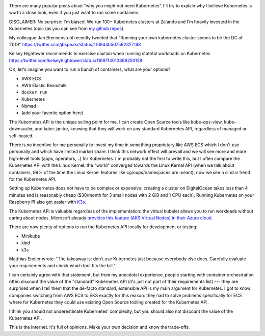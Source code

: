.. title: Why Kubernetes?
.. slug: why-kubernetes
.. date: 2019/03/25 11:36:00
.. tags: kubernetes
.. link:
.. description:
.. previewimage: ../galleries/kubernetes-logo.png
.. type: text

.. image:: ../galleries/kubernetes-logo.png
   :class: left

There are many popular posts about "why you might not need Kubernetes".
I'll try to explain why I believe Kubernetes is worth a close look, even if you just want to run some containers.

.. TEASER_END

DISCLAIMER: No surprise: I'm biased. We run 100+ Kubernetes clusters at Zalando and I'm heavily invested in the Kubernetes topic (as you can see from `my github repos <https://github.com/hjacobs>`_).


My colleague Jan Brennenstuhl recently tweeted that "Running your own kubernetes cluster seems to be the DC of 2019"
https://twitter.com/jbspeakr/status/1109446507592327168

Kelsey Hightower recommends to exercise caution when running stateful workloads on Kubernetes
https://twitter.com/kelseyhightower/status/1109714010369200129


OK, let's imagine you want to run a bunch of containers, what are your options?

* AWS ECS
* AWS Elastic Beanstalk
* ``docker run``
* Kubernetes
* Nomad
* (add your favorite option here)

The Kubernetes API is the unique selling point for me.
I can create Open Source tools like kube-ops-view, kube-downscaler, and kube-janitor, knowing that they will work on any standard Kubernetes API, regardless of managed or self-hosted.

There is no incentive for me personally to invest my time in something proprietary like AWS ECS which I don't use personally and which have limited market share.
I think this network effect will prevail and we will see more and more high-level tools (apps, operators, ..) for Kubernetes.
I'm probably not the first to write this, but I often compare the Kubernetes API with the Linux Kernel: the "world" converged towards the Linux Kernel API (when we talk about containers, 99% of the time the Linux Kernel features like cgroups/namespaces are meant),
now we see a similar trend for the Kubernetes API.


Setting up Kubernetes does not have to be complex or expensive: creating a cluster on DigitalOcean takes less than 4 minutes and is reasonably cheap ($30/month for 3 small nodes with 2 GiB and 1 CPU each).
Running Kubernetes on your Raspberry PI also got easier with `K3s <https://k3s.io/>`_.

The Kubernetes API is valuable regardless of the implementation: the virtual kubelet allows you to run workloads without caring about nodes.
Microsoft already `provides this feature (AKS Virtual Nodes) in their Azure cloud <https://www.youtube.com/watch?v=hXUywTkwmtk>`_.

There are now plenty of options to run the Kubernetes API locally for development or testing:

* Minikube
* kind
* k3s



Matthias Endler wrote: "The takeaway is: don't use Kubernetes just because everybody else does. Carefully evaluate your requirements and check which tool fits the bill."

I can certainly agree with that statement, but from my anecdotal experience, people starting with container orchestration often discount the value of the "standard" Kubernetes API (it's just not part of their requirements list)
--- they are surprised when I tell them that the de-facto standard, extensible API is my main argument for Kubernetes.
I got to know companies switching from AWS ECS to EKS exactly for this reason: they had to solve problems specifically for ECS where for Kubernetes they could use existing Open Source tooling created for the Kubernetes API.


I think you should not underestimate Kubernetes' complexity, but you should also not discount the value of the Kubernetes API.


This is the Internet. It's full of opinions. Make your own decision and know the trade-offs.

